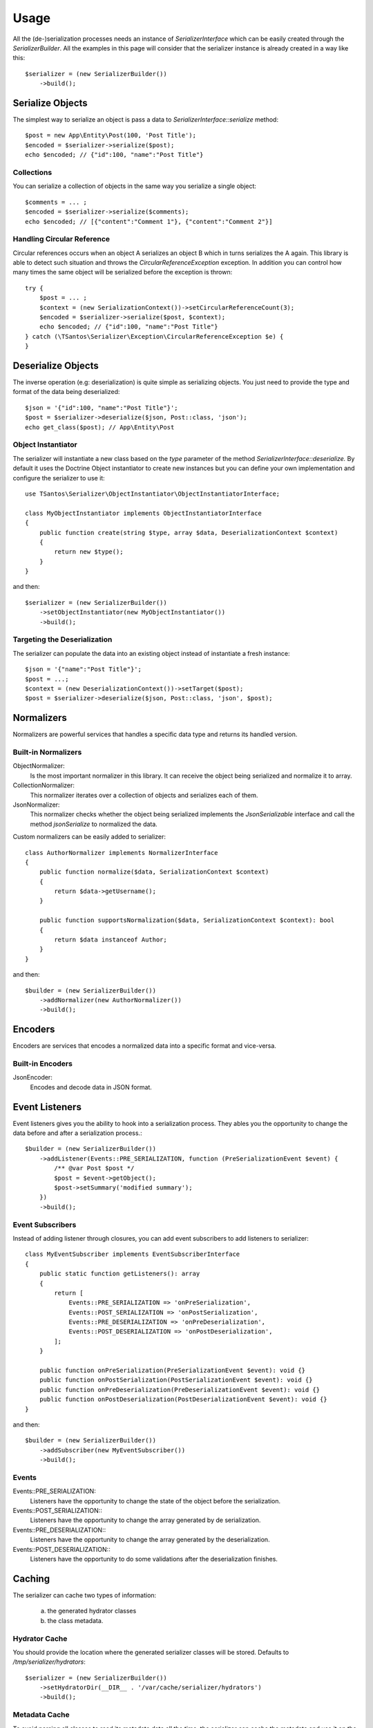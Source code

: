 Usage
=====

All the (de-)serialization processes needs an instance of `SerializerInterface` which can be easily created through the
`SerializerBuilder`. All the examples in this page will consider that the serializer instance is already created in a
way like this::

    $serializer = (new SerializerBuilder())
        ->build();

Serialize Objects
-----------------

The simplest way to serialize an object is pass a data to `SerializerInterface::serialize` method::

    $post = new App\Entity\Post(100, 'Post Title');
    $encoded = $serializer->serialize($post);
    echo $encoded; // {"id":100, "name":"Post Title"}

Collections
~~~~~~~~~~~

You can serialize a collection of objects in the same way you serialize a single object::

    $comments = ... ;
    $encoded = $serializer->serialize($comments);
    echo $encoded; // [{"content":"Comment 1"}, {"content":"Comment 2"}]

Handling Circular Reference
~~~~~~~~~~~~~~~~~~~~~~~~~~~

Circular references occurs when an object A serializes an object B which in turns serializes the A again. This library
is able to detect such situation and throws the `CircularReferenceException` exception. In addition you can control
how many times the same object will be serialized before the exception is thrown::

    try {
        $post = ... ;
        $context = (new SerializationContext())->setCircularReferenceCount(3);
        $encoded = $serializer->serialize($post, $context);
        echo $encoded; // {"id":100, "name":"Post Title"}
    } catch (\TSantos\Serializer\Exception\CircularReferenceException $e) {
    }

Deserialize Objects
-------------------

The inverse operation (e.g: deserialization) is quite simple as serializing objects. You just need to provide the type
and format of the data being deserialized::

    $json = '{"id":100, "name":"Post Title"}';
    $post = $serializer->deserialize($json, Post::class, 'json');
    echo get_class($post); // App\Entity\Post

Object Instantiator
~~~~~~~~~~~~~~~~~~~

The serializer will instantiate a new class based on the `type` parameter of the method `SerializerInterface::deserialize.`
By default it uses the Doctrine Object instantiator to create new instances but you can define your own implementation
and configure the serializer to use it::

    use TSantos\Serializer\ObjectInstantiator\ObjectInstantiatorInterface;

    class MyObjectInstantiator implements ObjectInstantiatorInterface
    {
        public function create(string $type, array $data, DeserializationContext $context)
        {
            return new $type();
        }
    }

and then::

    $serializer = (new SerializerBuilder())
        ->setObjectInstantiator(new MyObjectInstantiator())
        ->build();

Targeting the Deserialization
~~~~~~~~~~~~~~~~~~~~~~~~~~~~~

The serializer can populate the data into an existing object instead of instantiate a fresh instance::

    $json = '{"name":"Post Title"}';
    $post = ...;
    $context = (new DeserializationContext())->setTarget($post);
    $post = $serializer->deserialize($json, Post::class, 'json', $post);

Normalizers
-----------

Normalizers are powerful services that handles a specific data type and returns its handled version.

Built-in Normalizers
~~~~~~~~~~~~~~~~~~~~

ObjectNormalizer:
    Is the most important normalizer in this library. It can receive the object being serialized and normalize it to
    array.

CollectionNormalizer:
    This normalizer iterates over a collection of objects and serializes each of them.

JsonNormalizer:
    This normalizer checks whether the object being serialized implements the `JsonSerializable` interface and call
    the method `jsonSerialize` to normalized the data.

Custom normalizers can be easily added to serializer::

    class AuthorNormalizer implements NormalizerInterface
    {
        public function normalize($data, SerializationContext $context)
        {
            return $data->getUsername();
        }

        public function supportsNormalization($data, SerializationContext $context): bool
        {
            return $data instanceof Author;
        }
    }

and then::

    $builder = (new SerializerBuilder())
        ->addNormalizer(new AuthorNormalizer())
        ->build();

Encoders
--------

Encoders are services that encodes a normalized data into a specific format and vice-versa.

Built-in Encoders
~~~~~~~~~~~~~~~~~

JsonEncoder:
    Encodes and decode data in JSON format.

Event Listeners
---------------

Event listeners gives you the ability to hook into a serialization process. They ables you the opportunity to change
the data before and after a serialization process.::

    $builder = (new SerializerBuilder())
        ->addListener(Events::PRE_SERIALIZATION, function (PreSerializationEvent $event) {
            /** @var Post $post */
            $post = $event->getObject();
            $post->setSummary('modified summary');
        })
        ->build();

Event Subscribers
~~~~~~~~~~~~~~~~~

Instead of adding listener through closures, you can add event subscribers to add listeners to serializer::

    class MyEventSubscriber implements EventSubscriberInterface
    {
        public static function getListeners(): array
        {
            return [
                Events::PRE_SERIALIZATION => 'onPreSerialization',
                Events::POST_SERIALIZATION => 'onPostSerialization',
                Events::PRE_DESERIALIZATION => 'onPreDeserialization',
                Events::POST_DESERIALIZATION => 'onPostDeserialization',
            ];
        }

        public function onPreSerialization(PreSerializationEvent $event): void {}
        public function onPostSerialization(PostSerializationEvent $event): void {}
        public function onPreDeserialization(PreDeserializationEvent $event): void {}
        public function onPostDeserialization(PostDeserializationEvent $event): void {}
    }

and then::

    $builder = (new SerializerBuilder())
        ->addSubscriber(new MyEventSubscriber())
        ->build();

Events
~~~~~~

Events::PRE_SERIALIZATION:
    Listeners have the opportunity to change the state of the object before the serialization.

Events::POST_SERIALIZATION::
    Listeners have the opportunity to change the array generated by de serialization.

Events::PRE_DESERIALIZATION::
    Listeners have the opportunity to change the array generated by the deserialization.

Events::POST_DESERIALIZATION::
    Listeners have the opportunity to do some validations after the deserialization finishes.

Caching
-------

The serializer can cache two types of information:

    a) the generated hydrator classes
    b) the class metadata.

Hydrator Cache
~~~~~~~~~~~~~~

You should provide the location where the generated serializer classes will be stored. Defaults to
`/tmp/serializer/hydrators`::

    $serializer = (new SerializerBuilder())
        ->setHydratorDir(__DIR__ . '/var/cache/serializer/hydrators')
        ->build();

Metadata Cache
~~~~~~~~~~~~~~

To avoid parsing all classes to read its metadata data all the time, the serializer can cache the metadata and use it on
the subsequent request::

    $serializer = (new SerializerBuilder())
        ->setMetadataCacheDir(__DIR__ . '/var/cache/serializer/metadata')
        ->build();

Built-in metadata cache strategies:

FileCache:
    Will be automatically configured when provide a directory like the bellow example.

DoctrineCacheAdapter:
    Any class implementing `Cache` interface of Doctrine

    .. code-block:: php-annotations

        $serializer = (new SerializerBuilder())
            ->setMetadataCache(new DoctrineCacheAdapter(
                new \Doctrine\Common\Cache\RedisCache(...)
            ))
            ->build();

PsrCacheAdapter:
    Any class implementing `CacheItemPoolInterface` interface.

    .. code-block:: php-annotations

        $serializer = (new SerializerBuilder())
            ->setMetadataCache(new PsrCacheAdapter(
                $psrCache
            ))
            ->build();

Class Generation
----------------

This library generates PHP classes that will convert the objects to array and vice-versa. Those classes are automatically
generated based on you class mapping and stored in somewhere defined in your project. Therefore, to avoid unnecessary
I/O to generate those classes, you can configure the strategy when generating them.

FileNotExists:
    This strategy will generate the classes only if they don't exist in filesystem. Good for development environments

    .. code-block:: php-annotations

        $serializer = (new SerializerBuilder())
            ->setSerializerClassGenerateStrategy(SerializerClassLoader::AUTOGENERATE_FILE_NOT_EXISTS)
            ->build();

Always:
    The classes will be generated regardless the existence of the classes. Good for debugging

    .. code-block:: php-annotations

        $serializer = (new SerializerBuilder())
            ->setSerializerClassGenerateStrategy(SerializerClassLoader::AUTOGENERATE_ALWAYS)
            ->build();

Never:
    The serializer will never check the classes' existence and never generate them. This strategy can improve the
    performance in production environment

    .. code-block:: php-annotations

        $serializer = (new SerializerBuilder())
            ->setSerializerClassGenerateStrategy(SerializerClassLoader::AUTOGENERATE_NEVER)
            ->build();
